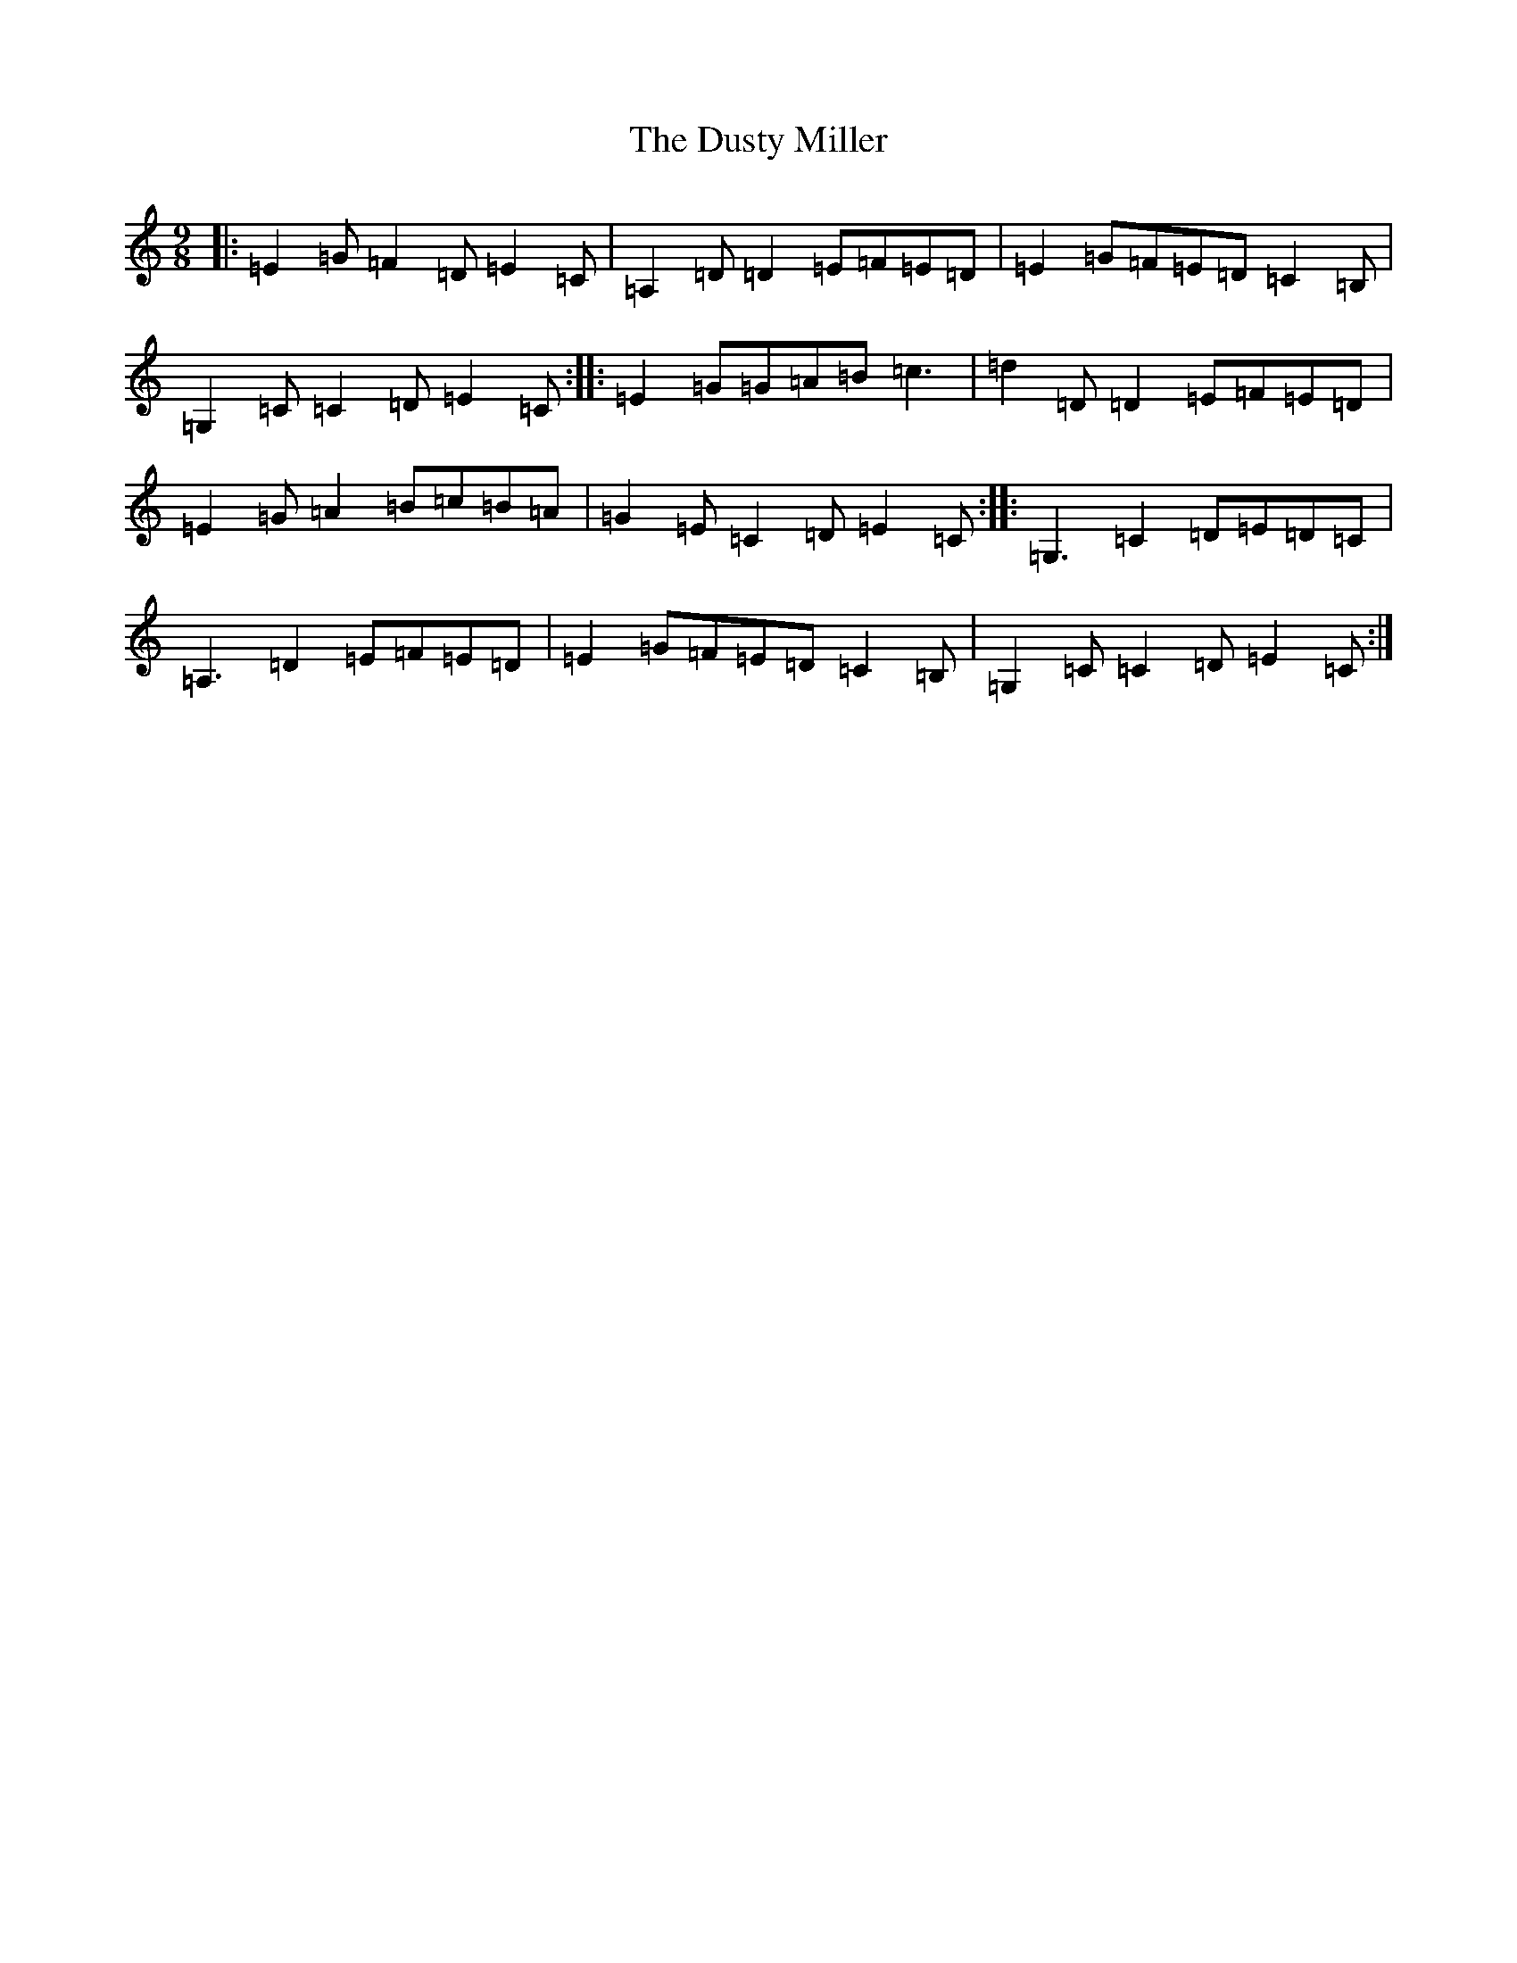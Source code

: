 X: 5842
T: Dusty Miller, The
S: https://thesession.org/tunes/28#setting12418
R: slip jig
M:9/8
L:1/8
K: C Major
|:=E2=G=F2=D=E2=C|=A,2=D=D2=E=F=E=D|=E2=G=F=E=D=C2=B,|=G,2=C=C2=D=E2=C:||:=E2=G=G=A=B=c3|=d2=D=D2=E=F=E=D|=E2=G=A2=B=c=B=A|=G2=E=C2=D=E2=C:||:=G,3=C2=D=E=D=C|=A,3=D2=E=F=E=D|=E2=G=F=E=D=C2=B,|=G,2=C=C2=D=E2=C:|